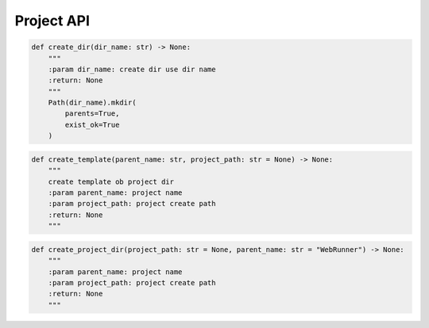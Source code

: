 Project API
----

.. code-block:: python

    def create_dir(dir_name: str) -> None:
        """
        :param dir_name: create dir use dir name
        :return: None
        """
        Path(dir_name).mkdir(
            parents=True,
            exist_ok=True
        )

.. code-block:: python

    def create_template(parent_name: str, project_path: str = None) -> None:
        """
        create template ob project dir
        :param parent_name: project name
        :param project_path: project create path
        :return: None
        """

.. code-block:: python

    def create_project_dir(project_path: str = None, parent_name: str = "WebRunner") -> None:
        """
        :param parent_name: project name
        :param project_path: project create path
        :return: None
        """